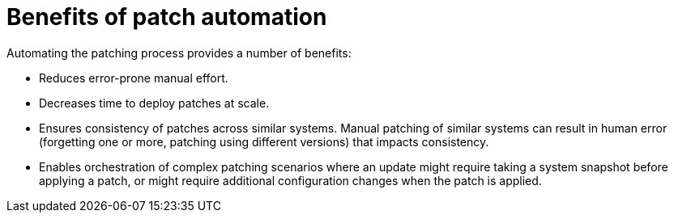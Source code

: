 :_mod-docs-content-type: CONCEPT

[id="con-benefits-of-patch-automation"]

= Benefits of patch automation

Automating the patching process provides a number of benefits:

* Reduces error-prone manual effort.
* Decreases time to deploy patches at scale.
* Ensures consistency of patches across similar systems. Manual patching of similar systems can result in human error (forgetting one or more, patching using different versions) that impacts consistency.
* Enables orchestration of complex patching scenarios where an update might require taking a system snapshot before applying a patch, or might require additional configuration changes when the patch is applied.
